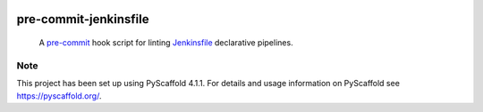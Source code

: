 .. These are examples of badges you might want to add to your README:
   please update the URLs accordingly

    .. image:: https://api.cirrus-ci.com/github/<USER>/pre-commit-jenkinsfile.svg?branch=main
        :alt: Built Status
        :target: https://cirrus-ci.com/github/<USER>/pre-commit-jenkinsfile
    .. image:: https://readthedocs.org/projects/pre-commit-jenkinsfile/badge/?version=latest
        :alt: ReadTheDocs
        :target: https://pre-commit-jenkinsfile.readthedocs.io/en/stable/
    .. image:: https://img.shields.io/coveralls/github/<USER>/pre-commit-jenkinsfile/main.svg
        :alt: Coveralls
        :target: https://coveralls.io/r/<USER>/pre-commit-jenkinsfile
    .. image:: https://img.shields.io/pypi/v/pre-commit-jenkinsfile.svg
        :alt: PyPI-Server
        :target: https://pypi.org/project/pre-commit-jenkinsfile/
    .. image:: https://img.shields.io/conda/vn/conda-forge/pre-commit-jenkinsfile.svg
        :alt: Conda-Forge
        :target: https://anaconda.org/conda-forge/pre-commit-jenkinsfile
    .. image:: https://pepy.tech/badge/pre-commit-jenkinsfile/month
        :alt: Monthly Downloads
        :target: https://pepy.tech/project/pre-commit-jenkinsfile
    .. image:: https://img.shields.io/twitter/url/http/shields.io.svg?style=social&label=Twitter
        :alt: Twitter
        :target: https://twitter.com/pre-commit-jenkinsfile

.. image:: https://img.shields.io/badge/-PyScaffold-005CA0?logo=pyscaffold
    :alt: Project generated with PyScaffold
    :target: https://pyscaffold.org/

.. image:: https://img.shields.io/badge/pre--commit-enabled-brightgreen?logo=pre-commit&logoColor=white
   :target: https://github.com/pre-commit/pre-commit
   :alt: pre-commit

======================
pre-commit-jenkinsfile
======================

    A `pre-commit`_ hook script for linting `Jenkinsfile`_ declarative pipelines.
.. _pre-commit: https://pre-commit.com/
.. _Jenkinsfile: https://www.jenkins.io/doc/book/pipeline/syntax/





.. _pyscaffold-notes:

Note
====

This project has been set up using PyScaffold 4.1.1. For details and usage
information on PyScaffold see https://pyscaffold.org/.

